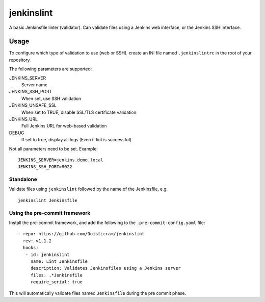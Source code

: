 ###########
jenkinslint
###########

A basic Jenkinsfile linter (validator). Can validate files using a Jenkins web
interface, or the Jenkins SSH interface.

.. image:: https://img.shields.io/badge/pre--commit-enabled-brightgreen?logo=pre-commit&logoColor=white
   :target: https://github.com/pre-commit/pre-commit
   :alt: pre-commit

Usage
=====

To configure which type of validation to use (web or SSH), create an INI file
named ``.jenkinslintrc`` in the root of your repository.

The following parameters are supported:

JENKINS_SERVER
   Server name

JENKINS_SSH_PORT
   When set, use SSH validation

JENKINS_UNSAFE_SSL
   When set to TRUE, disable SSL/TLS certificate validation

JENKINS_URL
   Full Jenkins URL for web-based validation
   
DEBUG
   If set to true, display all logs (Even if lint is successful)

Not all parameters need to be set. Example:

::

   JENKINS_SERVER=jenkins.demo.local
   JENKINS_SSH_PORT=8022

Standalone
----------

Validate files using ``jenkinslint`` followed by the name of the Jenkinsfile,
e.g.

::

   jenkinslint Jenkinsfile

Using the pre-commit framework
------------------------------

Install the pre-commit framework, and add the following to the
``.pre-commit-config.yaml`` file:

::

    - repo: https://github.com/Ouisticram/jenkinslint
      rev: v1.1.2
      hooks:
       - id: jenkinslint
         name: Lint Jenkinsfile
         description: Validates Jenkinsfiles using a Jenkins server
         files: .*Jenkinsfile
         require_serial: true

This will automatically validate files named ``Jenkinsfile`` during the pre
commit phase.

